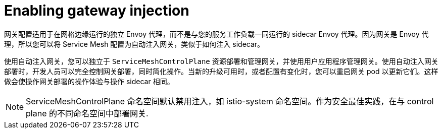 // Module included in the following assemblies:
//
// * service_mesh/v2x/ossm-traffic-manage.adoc

:_content-type: CONCEPT
[id="ossm-automatic-gateway-injection_{context}"]
= Enabling gateway injection

网关配置适用于在网格边缘运行的独立 Envoy 代理，而不是与您的服务工作负载一同运行的 sidecar Envoy 代理。因为网关是 Envoy 代理，所以您可以将 Service Mesh 配置为自动注入网关，类似于如何注入 sidecar。

使用自动注入网关，您可以独立于 `ServiceMeshControlPlane` 资源部署和管理网关，并使用用户应用程序管理网关。使用自动注入网关部署时，开发人员可以完全控制网关部署，同时简化操作。当新的升级可用时，或者配置有变化时，您可以重启网关 pod 以更新它们。这样做会使操作网关部署的操作体验与操作 sidecar 相同。

[NOTE]
====
ServiceMeshControlPlane 命名空间默认禁用注入，如 istio-system 命名空间。作为安全最佳实践，在与 control plane 的不同命名空间中部署网关.
====
